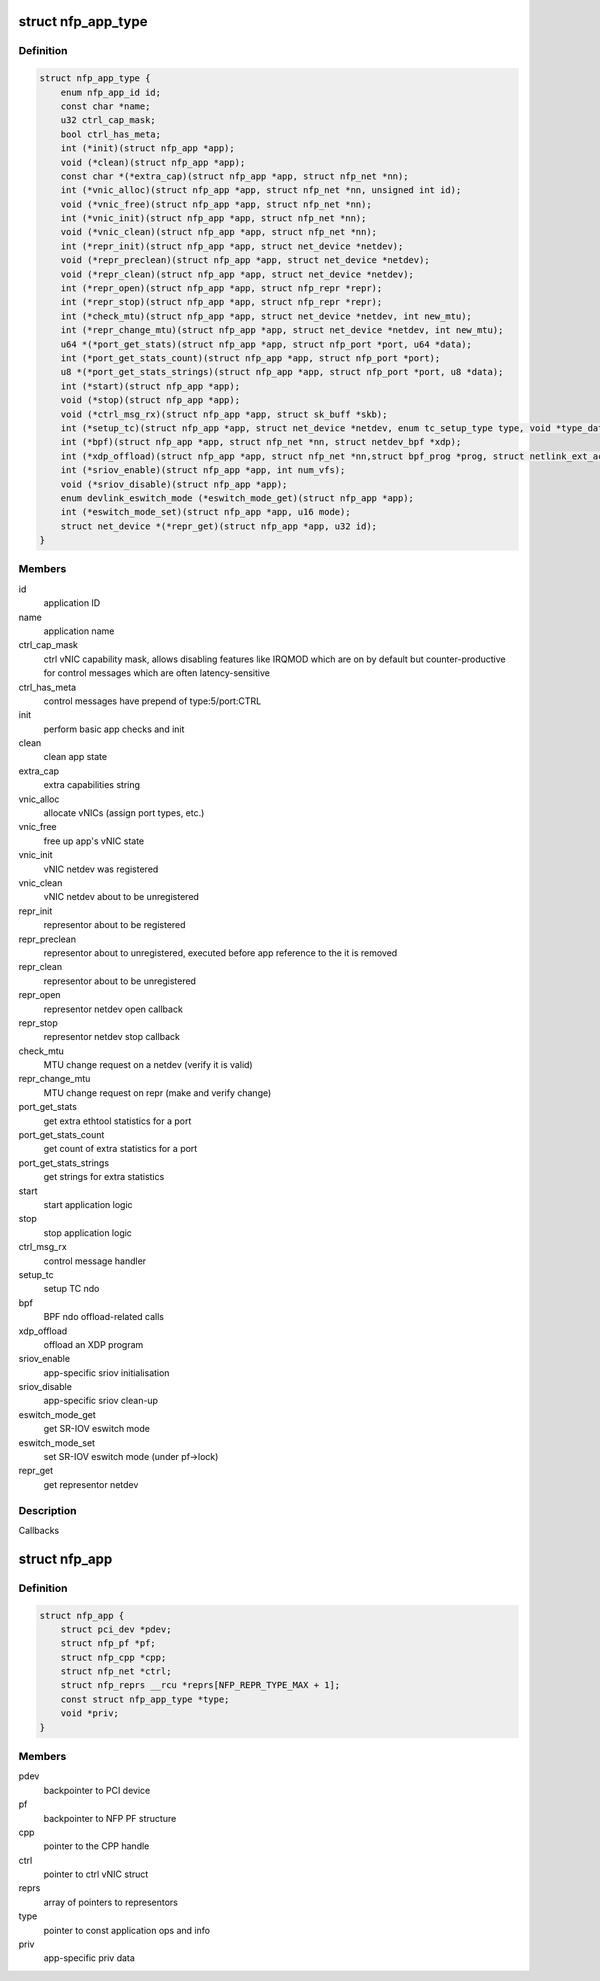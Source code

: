 .. -*- coding: utf-8; mode: rst -*-
.. src-file: drivers/net/ethernet/netronome/nfp/nfp_app.h

.. _`nfp_app_type`:

struct nfp_app_type
===================

.. c:type:: struct nfp_app_type

    application definition

.. _`nfp_app_type.definition`:

Definition
----------

.. code-block:: c

    struct nfp_app_type {
        enum nfp_app_id id;
        const char *name;
        u32 ctrl_cap_mask;
        bool ctrl_has_meta;
        int (*init)(struct nfp_app *app);
        void (*clean)(struct nfp_app *app);
        const char *(*extra_cap)(struct nfp_app *app, struct nfp_net *nn);
        int (*vnic_alloc)(struct nfp_app *app, struct nfp_net *nn, unsigned int id);
        void (*vnic_free)(struct nfp_app *app, struct nfp_net *nn);
        int (*vnic_init)(struct nfp_app *app, struct nfp_net *nn);
        void (*vnic_clean)(struct nfp_app *app, struct nfp_net *nn);
        int (*repr_init)(struct nfp_app *app, struct net_device *netdev);
        void (*repr_preclean)(struct nfp_app *app, struct net_device *netdev);
        void (*repr_clean)(struct nfp_app *app, struct net_device *netdev);
        int (*repr_open)(struct nfp_app *app, struct nfp_repr *repr);
        int (*repr_stop)(struct nfp_app *app, struct nfp_repr *repr);
        int (*check_mtu)(struct nfp_app *app, struct net_device *netdev, int new_mtu);
        int (*repr_change_mtu)(struct nfp_app *app, struct net_device *netdev, int new_mtu);
        u64 *(*port_get_stats)(struct nfp_app *app, struct nfp_port *port, u64 *data);
        int (*port_get_stats_count)(struct nfp_app *app, struct nfp_port *port);
        u8 *(*port_get_stats_strings)(struct nfp_app *app, struct nfp_port *port, u8 *data);
        int (*start)(struct nfp_app *app);
        void (*stop)(struct nfp_app *app);
        void (*ctrl_msg_rx)(struct nfp_app *app, struct sk_buff *skb);
        int (*setup_tc)(struct nfp_app *app, struct net_device *netdev, enum tc_setup_type type, void *type_data);
        int (*bpf)(struct nfp_app *app, struct nfp_net *nn, struct netdev_bpf *xdp);
        int (*xdp_offload)(struct nfp_app *app, struct nfp_net *nn,struct bpf_prog *prog, struct netlink_ext_ack *extack);
        int (*sriov_enable)(struct nfp_app *app, int num_vfs);
        void (*sriov_disable)(struct nfp_app *app);
        enum devlink_eswitch_mode (*eswitch_mode_get)(struct nfp_app *app);
        int (*eswitch_mode_set)(struct nfp_app *app, u16 mode);
        struct net_device *(*repr_get)(struct nfp_app *app, u32 id);
    }

.. _`nfp_app_type.members`:

Members
-------

id
    application ID

name
    application name

ctrl_cap_mask
    ctrl vNIC capability mask, allows disabling features like
    IRQMOD which are on by default but counter-productive for
    control messages which are often latency-sensitive

ctrl_has_meta
    control messages have prepend of type:5/port:CTRL

init
    perform basic app checks and init

clean
    clean app state

extra_cap
    extra capabilities string

vnic_alloc
    allocate vNICs (assign port types, etc.)

vnic_free
    free up app's vNIC state

vnic_init
    vNIC netdev was registered

vnic_clean
    vNIC netdev about to be unregistered

repr_init
    representor about to be registered

repr_preclean
    representor about to unregistered, executed before app
    reference to the it is removed

repr_clean
    representor about to be unregistered

repr_open
    representor netdev open callback

repr_stop
    representor netdev stop callback

check_mtu
    MTU change request on a netdev (verify it is valid)

repr_change_mtu
    MTU change request on repr (make and verify change)

port_get_stats
    get extra ethtool statistics for a port

port_get_stats_count
    get count of extra statistics for a port

port_get_stats_strings
    get strings for extra statistics

start
    start application logic

stop
    stop application logic

ctrl_msg_rx
    control message handler

setup_tc
    setup TC ndo

bpf
    BPF ndo offload-related calls

xdp_offload
    offload an XDP program

sriov_enable
    app-specific sriov initialisation

sriov_disable
    app-specific sriov clean-up

eswitch_mode_get
    get SR-IOV eswitch mode

eswitch_mode_set
    set SR-IOV eswitch mode (under pf->lock)

repr_get
    get representor netdev

.. _`nfp_app_type.description`:

Description
-----------

Callbacks

.. _`nfp_app`:

struct nfp_app
==============

.. c:type:: struct nfp_app

    NFP application container

.. _`nfp_app.definition`:

Definition
----------

.. code-block:: c

    struct nfp_app {
        struct pci_dev *pdev;
        struct nfp_pf *pf;
        struct nfp_cpp *cpp;
        struct nfp_net *ctrl;
        struct nfp_reprs __rcu *reprs[NFP_REPR_TYPE_MAX + 1];
        const struct nfp_app_type *type;
        void *priv;
    }

.. _`nfp_app.members`:

Members
-------

pdev
    backpointer to PCI device

pf
    backpointer to NFP PF structure

cpp
    pointer to the CPP handle

ctrl
    pointer to ctrl vNIC struct

reprs
    array of pointers to representors

type
    pointer to const application ops and info

priv
    app-specific priv data

.. This file was automatic generated / don't edit.

